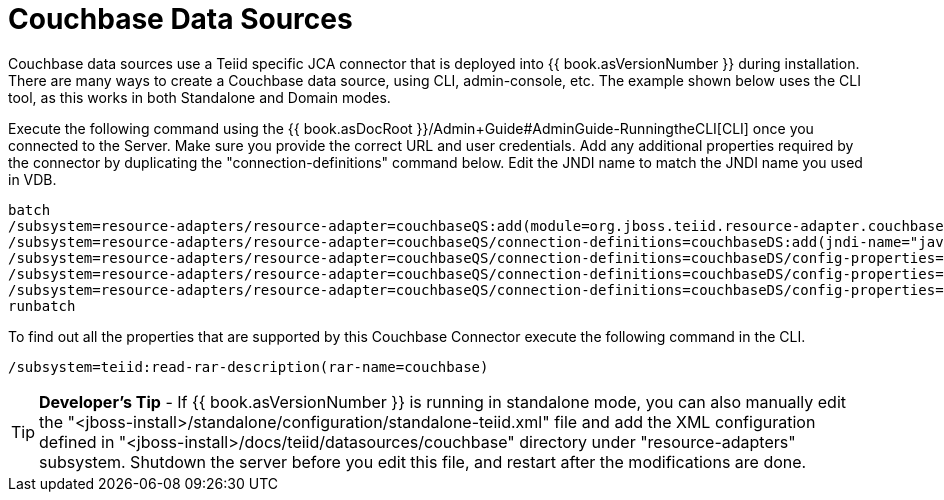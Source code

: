 
= Couchbase Data Sources

Couchbase data sources use a Teiid specific JCA connector that is deployed into {{ book.asVersionNumber }} during installation. There are many ways to create a Couchbase data source, using CLI, admin-console, etc. The example shown below uses the CLI tool, as this works in both Standalone and Domain modes.

Execute the following command using the {{ book.asDocRoot }}/Admin+Guide#AdminGuide-RunningtheCLI[CLI] once you connected to the Server. Make sure you provide the correct URL and user credentials. Add any additional properties required by the connector by duplicating the "connection-definitions" command below. Edit the JNDI name to match the JNDI name you used in VDB.

[source,java]
----
batch
/subsystem=resource-adapters/resource-adapter=couchbaseQS:add(module=org.jboss.teiid.resource-adapter.couchbase)
/subsystem=resource-adapters/resource-adapter=couchbaseQS/connection-definitions=couchbaseDS:add(jndi-name="java:/couchbaseDS", class-name=org.teiid.resource.adapter.couchbase.CouchbaseManagedConnectionFactory, enabled=true, use-java-context=true)
/subsystem=resource-adapters/resource-adapter=couchbaseQS/connection-definitions=couchbaseDS/config-properties=ConnectionString:add(value="localhost")
/subsystem=resource-adapters/resource-adapter=couchbaseQS/connection-definitions=couchbaseDS/config-properties=Keyspace:add(value="default")
/subsystem=resource-adapters/resource-adapter=couchbaseQS/connection-definitions=couchbaseDS/config-properties=Namespace:add(value="default")
runbatch
----

To find out all the properties that are supported by this Couchbase Connector execute the following command in the CLI.

[source,java]
----
/subsystem=teiid:read-rar-description(rar-name=couchbase)
----

TIP: *Developer’s Tip* - If {{ book.asVersionNumber }} is running in standalone mode, you can also manually edit the "<jboss-install>/standalone/configuration/standalone-teiid.xml" file and add the XML configuration defined in "<jboss-install>/docs/teiid/datasources/couchbase" directory under "resource-adapters" subsystem. Shutdown the server before you edit this file, and restart after the modifications are done.

